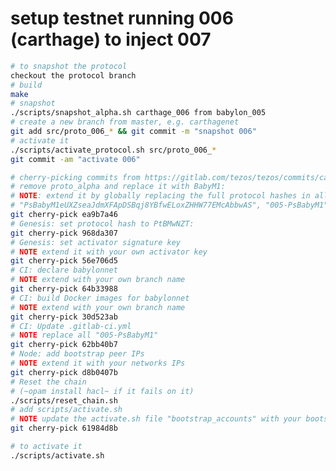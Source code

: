 * setup testnet running 006 (carthage) to inject 007
  #+begin_src bash
    # to snapshot the protocol
    checkout the protocol branch
    # build
    make
    # snapshot
    ./scripts/snapshot_alpha.sh carthage_006 from babylon_005
    # create a new branch from master, e.g. carthagenet
    git add src/proto_006_* && git commit -m "snapshot 006"
    # activate it
    ./scripts/activate_protocol.sh src/proto_006_*
    git commit -am "activate 006"

    # cherry-picking commits from https://gitlab.com/tezos/tezos/commits/carthagenet
    # remove proto_alpha and replace it with BabyM1:
    # NOTE: extend it by globally replacing the full protocol hashes in all forms:
    # "PsBabyM1eUXZseaJdmXFApDSBqj8YBfwELoxZHHW77EMcAbbwAS", "005-PsBabyM1" and "005_PsBabyM1"
    git cherry-pick ea9b7a46 
    # Genesis: set protocol hash to PtBMwNZT: 
    git cherry-pick 968da307
    # Genesis: set activator signature key
    # NOTE extend it with your own activator key
    git cherry-pick 56e706d5
    # CI: declare babylonnet
    # NOTE extend with your own branch name
    git cherry-pick 64b33988
    # CI: build Docker images for babylonnet
    # NOTE extend with your own branch name
    git cherry-pick 30d523ab
    # CI: Update .gitlab-ci.yml
    # NOTE replace all "005-PsBabyM1"
    git cherry-pick 62bb40b7
    # Node: add bootstrap peer IPs
    # NOTE extend it with your networks IPs
    git cherry-pick d8b0407b
    # Reset the chain
    # (~opam install hacl~ if it fails on it)
    ./scripts/reset_chain.sh
    # add scripts/activate.sh
    # NOTE update the activate.sh file "bootstrap_accounts" with your bootstraps and update the protocol hash
    git cherry-pick 61984d8b

    # to activate it
    ./scripts/activate.sh
  #+end_src

